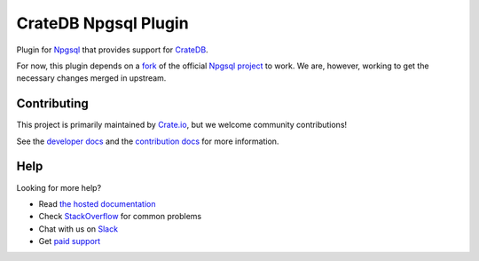 =====================
CrateDB Npgsql Plugin
=====================

|build-status| |docs|

Plugin for `Npgsql`_ that provides support for `CrateDB`_.

For now, this plugin depends on a `fork`_ of the official `Npgsql project`_ to
work. We are, however, working to get the necessary changes merged in upstream.

Contributing
============

This project is primarily maintained by `Crate.io`_, but we welcome community
contributions!

See the `developer docs`_ and the `contribution docs`_ for more information.

Help
====

Looking for more help?

- Read `the hosted documentation`_
- Check `StackOverflow`_ for common problems
- Chat with us on `Slack`_
- Get `paid support`_

.. _.NET: https://www.microsoft.com/net
.. _contribution docs: CONTRIBUTING.rst
.. _Crate.io: http://crate.io/
.. _CrateDB: https://github.com/crate/crate
.. _developer docs: DEVELOP.rst
.. _fork: https://github.com/crate/npgsql
.. _Npgsql project: https://github.com/npgsql/npgsql
.. _Npgsql: https://www.npgsql.org/
.. _paid support: https://crate.io/pricing/
.. _Slack: https://crate.io/docs/support/slackin/
.. _StackOverflow: https://stackoverflow.com/tags/crate
.. _the hosted documentation: https://crate.io/docs/clients/npgsql/en/latest/

.. |build-status| image:: https://img.shields.io/travis/crate/crate-npgsql.svg?style=flat
    :alt: build status
    :scale: 100%
    :target: https://travis-ci.org/crate/crate-npgsql

.. |docs| image:: https://readthedocs.org/projects/crate-npgsql/badge/?version=latest
    :alt: Documentation Status
    :scale: 100%
    :target: https://crate-npgsql.readthedocs.io/en/latest/?badge=latest
